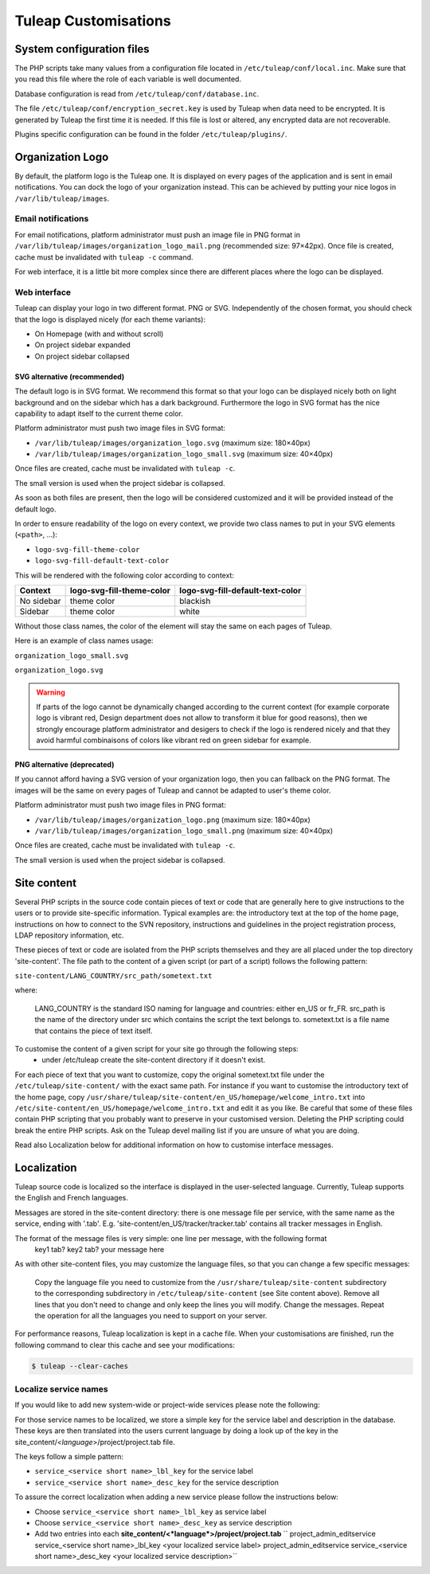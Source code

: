 Tuleap Customisations
=====================

System configuration files
--------------------------

The PHP scripts take many values from a configuration file located in
``/etc/tuleap/conf/local.inc``. Make sure that you read this file where the role
of each variable is well documented.

Database configuration is read from ``/etc/tuleap/conf/database.inc``.

The file ``/etc/tuleap/conf/encryption_secret.key`` is used by Tuleap when data
need to be encrypted. It is generated by Tuleap the first time it is needed.
If this file is lost or altered, any encrypted data are not recoverable.

Plugins specific configuration can be found in the folder ``/etc/tuleap/plugins/``.

.. _organization-logo:

Organization Logo
-----------------

By default, the platform logo is the Tuleap one. It is displayed on every pages of
the application and is sent in email notifications. You can dock the logo of your
organization instead. This can be achieved by putting
your nice logos in ``/var/lib/tuleap/images``.

Email notifications
```````````````````
For email notifications, platform administrator must push an image file in PNG format
in ``/var/lib/tuleap/images/organization_logo_mail.png`` (recommended size: 97×42px).
Once file is created, cache must be invalidated with ``tuleap -c`` command.

For web interface, it is a little bit more complex since there are different places where
the logo can be displayed.

Web interface
`````````````

Tuleap can display your logo in two different format. PNG or SVG. Independently of the
chosen format, you should check that the logo is displayed nicely (for each theme variants):

* On Homepage (with and without scroll)
* On project sidebar expanded
* On project sidebar collapsed

SVG alternative (recommended)
~~~~~~~~~~~~~~~~~~~~~~~~~~~~~

The default logo is in SVG format. We recommend this format so that your logo can be
displayed nicely both on light background and on the sidebar which has a dark background.
Furthermore the logo in SVG format has the nice capability to adapt itself to the current
theme color.

Platform administrator must push two image files in SVG format:

* ``/var/lib/tuleap/images/organization_logo.svg`` (maximum size: 180×40px)
* ``/var/lib/tuleap/images/organization_logo_small.svg`` (maximum size: 40×40px)

Once files are created, cache must be invalidated with ``tuleap -c``.

The small version is used when the project sidebar is collapsed.

As soon as both files are present, then the logo will be considered customized and
it will be provided instead of the default logo.

In order to ensure readability of the logo on every context, we provide two class names
to put in your SVG elements (``<path>``, …):

* ``logo-svg-fill-theme-color``
* ``logo-svg-fill-default-text-color``

This will be rendered with the following color according to context:

+------------+---------------------------+----------------------------------+
| Context    | logo-svg-fill-theme-color | logo-svg-fill-default-text-color |
+============+===========================+==================================+
| No sidebar |  theme color              |  blackish                        |
+------------+---------------------------+----------------------------------+
| Sidebar    |  theme color              |  white                           |
+------------+---------------------------+----------------------------------+

Without those class names, the color of the element will stay the same
on each pages of Tuleap.

Here is an example of class names usage:

``organization_logo_small.svg``

.. code-block:: html
    :linenos:
    :emphasize-lines: 4

    <svg xmlns="http://www.w3.org/2000/svg" width="38.796" height="29.986" viewBox="0 0 10.265 7.934">
        <path
            d="M1.374 0a.432.432 0 00-.312.136.995.995 0 00-.17.262v.003L.89.404c-.346.83-.704 1.459-.834 2.612v.007C.03 3.823-.01 4.62 0 5.443c0 .28.152.596.363.856s.484.467.77.467h9.13V5.692l-.053-.013v-.632l.054.01v-.436l-.066-.02C8.35 4.01 6.801 2.822 5.941.707V.707C5.779.295 5.447.029 5.02 0h-.003zm-.022.726h3.51s.006 0 .023.015.04.043.064.082c.048.078.098.196.147.329.098.265.189.59.274.818.018.049.022.13.008.186a.168.168 0 01-.023.058l-.001.003H.786c.003.003-.002 0-.004 0h.004v-.001a.126.126 0 01-.021-.046.428.428 0 01.003-.193c.114-.229.23-.55.342-.815.057-.135.113-.256.162-.337a.474.474 0 01.064-.087l.015-.012h-.006.007zm4.991 2.04c.19.2.387.42.581.56v1.326l-.513-.235a18.575 18.575 0 01-.068-1.652zM7.51 3.828c.175.135.299.208.469.329l.008.978-.476-.2c-.01-.48-.002-.69 0-1.107zm-6.33.344h.017a.322.322 0 01.325.323.323.323 0 01-.325.324.323.323 0 01-.324-.324.323.323 0 01.308-.323zm3.453 0h.016a.322.322 0 01.324.323.323.323 0 01-.324.324.323.323 0 01-.324-.324.323.323 0 01.308-.323zm3.877.283l.462.188v.79A1.632 1.632 0 018.51 5.3zm.92.376l.328.085v.695a1.459 1.459 0 01-.329-.057zM4.187 6.886v.431H2.27v-.43H.964v.435H.096l-.002.612h6.11c.86-.387 2.361-.875 3.967-.943v-.105z"
            class="logo-svg-fill-theme-color"/>
    </svg>

``organization_logo.svg``

.. code-block:: html
    :linenos:
    :emphasize-lines: 2,8,12

    <svg xmlns="http://www.w3.org/2000/svg" viewBox="0 0 28.84 7.938" height="30" width="109">
        <path class="logo-svg-fill-theme-color"
              d="M1.378-.004a.432.432 0 00-.312.136.995.995 0 00-.17.263v.002L.895.4C.549 1.23.19 1.859.06 3.012v.008c-.026.8-.066 1.596-.056 2.42 0 .278.152.595.363.855s.484.467.77.467h9.13V5.688l-.053-.013v-.632l.054.01v-.436l-.066-.02C8.354 4.006 6.805 2.82 5.945.703 5.784.29 5.45.024 5.025-.005h-.003zm-.022.726h3.511c-.001 0 .005 0 .022.015.017.015.04.043.064.082.048.078.099.196.147.329.098.265.19.59.274.818.018.049.022.13.009.187a.168.168 0 01-.024.058l-.001.002H.79c.003.003-.002 0-.004 0H.79a.126.126 0 01-.021-.046.428.428 0 01.004-.194c.114-.229.23-.549.341-.815.057-.135.113-.256.162-.337A.474.474 0 011.34.734l.016-.012h-.007.007zm4.992 2.04c.19.2.387.42.58.56V4.65l-.512-.235a18.575 18.575 0 01-.068-1.653zm1.166 1.063c.175.135.298.208.468.329l.009.978-.477-.2c-.01-.48-.002-.69 0-1.107zm-6.33.344h.017a.322.322 0 01.324.323.323.323 0 01-.324.324.323.323 0 01-.324-.324.323.323 0 01.307-.323zm3.452 0h.016a.322.322 0 01.324.323.323.323 0 01-.324.324.323.323 0 01-.324-.324.323.323 0 01.308-.323zm3.877.283l.462.189v.79a1.632 1.632 0 01-.462-.135zm.92.376l.328.085v.696a1.459 1.459 0 01-.328-.058zM4.192 6.882v.431H2.276v-.43H.968v.435H.1l-.002.612h6.11c.86-.387 2.361-.875 3.967-.942v-.106z"/>
        <g style="line-height:1.25" aria-label="Locomotive Manipulation" font-weight="400" font-size="12"
           font-family="sans-serif" letter-spacing="0" word-spacing="0">
            <path
                d="M10.47.405h.313v2.051h1.127v.264h-1.44zm2.372.779q-.23 0-.363.18-.134.178-.134.49 0 .31.132.49.134.179.365.179.227 0 .36-.18.134-.18.134-.49 0-.308-.133-.488-.134-.181-.361-.181zm0-.242q.372 0 .584.242.212.241.212.67 0 .426-.212.669-.212.242-.584.242-.374 0-.586-.242-.211-.243-.211-.67 0-.428.21-.67.213-.241.587-.241zm2.518.108v.267q-.122-.067-.244-.1-.121-.033-.245-.033-.278 0-.431.176-.154.175-.154.493t.154.495q.153.175.43.175.125 0 .246-.033.122-.034.243-.1v.263q-.12.056-.248.084-.127.028-.271.028-.392 0-.623-.247-.231-.246-.231-.665 0-.424.232-.668.234-.243.64-.243.132 0 .258.028.125.026.243.08zm1.171.134q-.23 0-.363.18-.133.178-.133.49 0 .31.132.49.133.179.364.179.228 0 .361-.18.134-.18.134-.49 0-.308-.134-.488-.133-.181-.36-.181zm0-.242q.372 0 .585.242.212.241.212.67 0 .426-.212.669-.213.242-.585.242-.373 0-.586-.242-.21-.243-.21-.67 0-.428.21-.67.213-.241.586-.241zm2.62.375q.107-.192.256-.284.149-.091.35-.091.272 0 .419.19.147.19.147.54V2.72h-.287V1.681q0-.25-.088-.37-.088-.121-.27-.121-.221 0-.35.147-.129.147-.129.402v.98h-.287V1.681q0-.25-.088-.37-.088-.121-.273-.121-.218 0-.347.149-.129.147-.129.4v.98h-.286V.984h.286v.27q.098-.16.234-.236.137-.076.324-.076.19 0 .321.096.134.096.197.279zm2.416-.133q-.23 0-.363.18-.134.178-.134.49 0 .31.132.49.134.179.365.179.227 0 .36-.18.134-.18.134-.49 0-.308-.133-.488-.134-.181-.361-.181zm0-.242q.372 0 .584.242.212.241.212.67 0 .426-.212.669-.212.242-.584.242-.374 0-.586-.242-.211-.243-.211-.67 0-.428.21-.67.213-.241.587-.241zm1.55-.451v.493h.587v.221h-.587v.943q0 .212.057.273.06.06.237.06h.293v.239h-.293q-.33 0-.455-.123-.126-.124-.126-.45v-.942h-.21V.984h.21V.491zm.964.493h.285V2.72h-.285zm0-.676h.285v.36h-.285zm.676.676h.302l.543 1.457.543-1.457h.302l-.651 1.736h-.388zm3.569.796v.14h-1.312q.019.295.177.45.16.153.443.153.165 0 .318-.04.155-.04.307-.121v.27q-.153.065-.315.099-.16.034-.327.034-.415 0-.659-.242-.241-.242-.241-.654 0-.427.23-.676.23-.251.62-.251.351 0 .554.226.205.225.205.612zm-.285-.083q-.004-.234-.132-.374-.127-.14-.338-.14-.239 0-.383.135-.143.135-.164.38z"
                class="logo-svg-fill-default-text-color"/>
            <path
                d="M10.47 4.815h.466l.59 1.575.595-1.575h.466V7.13h-.305V5.097l-.597 1.588h-.315l-.597-1.588V7.13h-.303zm3.321 1.442q-.345 0-.479.079-.133.079-.133.27 0 .152.1.241t.272.089q.237 0 .38-.168.144-.169.144-.448v-.063zm.57-.118v.99h-.286v-.263q-.098.158-.243.234-.146.075-.357.075-.267 0-.425-.15-.156-.15-.156-.4 0-.294.195-.443.197-.148.586-.148h.4v-.028q0-.197-.13-.304-.129-.109-.363-.109-.149 0-.29.036-.14.036-.271.107v-.264q.156-.06.304-.09.147-.03.287-.03.376 0 .562.195.186.195.186.592zm1.836-.057V7.13h-.285V6.09q0-.246-.096-.368-.096-.123-.289-.123-.23 0-.364.148-.133.147-.133.401v.982h-.287V5.393h.287v.27q.102-.157.24-.234.14-.078.32-.078.3 0 .454.186.153.185.153.545zm.376-.689h.286V7.13h-.286zm0-.676h.286v.362h-.286zm.961 2.152v.921h-.287V5.393h.287v.264q.09-.155.226-.23.138-.076.329-.076.316 0 .513.252.199.25.199.66 0 .41-.199.66-.197.252-.513.252-.19 0-.329-.075-.136-.076-.226-.23zm.97-.606q0-.315-.13-.493-.128-.18-.355-.18-.226 0-.356.18-.129.178-.129.493t.129.495q.13.178.356.178.227 0 .355-.178.13-.18.13-.495zm.544.181v-1.05h.285v1.04q0 .246.097.37.096.123.288.123.23 0 .364-.148.135-.147.135-.401v-.985h.285V7.13h-.285v-.267q-.104.158-.242.236-.136.076-.318.076-.299 0-.454-.186-.155-.186-.155-.545zm.718-1.093zm1.131-.633h.285V7.13h-.285zm1.474 1.539q-.346 0-.479.079t-.133.27q0 .152.099.241.1.089.273.089.237 0 .38-.168.144-.169.144-.448v-.063zm.569-.118v.99h-.285v-.263q-.098.158-.244.234-.145.075-.356.075-.267 0-.425-.15-.157-.15-.157-.4 0-.294.196-.443.197-.148.586-.148h.4v-.028q0-.197-.13-.304-.13-.109-.363-.109-.149 0-.29.036t-.271.107v-.264q.156-.06.303-.09.148-.03.287-.03.377 0 .563.195.186.195.186.592zm.676-1.239v.493h.587v.222h-.587v.943q0 .212.057.272.059.06.237.06h.293v.24h-.293q-.33 0-.456-.123-.125-.124-.125-.45v-.942h-.21v-.222h.21V4.9zm.768.493h.285V7.13h-.285zm0-.676h.285v.362h-.285zm1.358.876q-.23 0-.363.18-.133.178-.133.49t.131.491q.134.179.365.179.228 0 .36-.18.134-.18.134-.49 0-.308-.133-.488-.133-.182-.361-.182zm0-.242q.372 0 .584.242.212.242.212.67 0 .426-.212.67-.212.242-.584.242-.374 0-.586-.242-.211-.244-.211-.67 0-.428.21-.67.213-.242.587-.242zm2.515.731V7.13h-.285V6.09q0-.246-.096-.368-.096-.123-.288-.123-.231 0-.365.148-.133.147-.133.401v.982h-.287V5.393h.287v.27q.102-.157.24-.234.14-.078.321-.078.3 0 .453.186.153.185.153.545z"
                letter-spacing="-.74"
                class="logo-svg-fill-default-text-color"/>
        </g>
    </svg>

.. warning::
    If parts of the logo cannot be dynamically changed according to
    the current context (for example corporate logo is vibrant red, Design
    department does not allow to transform it blue for good reasons), then
    we strongly encourage platform administrator and desigers to check if
    the logo is rendered nicely and that they avoid harmful combinaisons of
    colors like vibrant red on green sidebar for example.

PNG alternative (deprecated)
~~~~~~~~~~~~~~~~~~~~~~~~~~~~

If you cannot afford having a SVG version of your organization logo, then you can fallback
on the PNG format. The images will be the same on every pages of Tuleap and cannot be
adapted to user's theme color.

Platform administrator must push two image files in PNG format:

* ``/var/lib/tuleap/images/organization_logo.png`` (maximum size: 180×40px)
* ``/var/lib/tuleap/images/organization_logo_small.png`` (maximum size: 40×40px)

Once files are created, cache must be invalidated with ``tuleap -c``.

The small version is used when the project sidebar is collapsed.

Site content
------------

Several PHP scripts in the source code contain pieces of text or code that are generally here to give instructions to the users or to provide site-specific information. Typical examples are: the introductory text at the top of the home page, instructions on how to connect to the SVN repository, instructions and guidelines in the project registration process, LDAP repository information, etc.

These pieces of text or code are isolated from the PHP scripts themselves and they are all placed under the top directory 'site-content'. The file path to the content of a given script (or part of a script) follows the following pattern:

``site-content/LANG_COUNTRY/src_path/sometext.txt``

where:

    LANG_COUNTRY is the standard ISO naming for language and countries: either en_US or fr_FR.
    src_path is the name of the directory under src which contains the script the text belongs to.
    sometext.txt is a file name that contains the piece of text itself.

To customise the content of a given script for your site go through the following steps:
    - under /etc/tuleap create the site-content directory if it doesn't exist.

For each piece of text that you want to customize, copy the original sometext.txt file under the ``/etc/tuleap/site-content/``
with the exact same path. For instance if you want to customise the introductory text of the home page,
copy ``/usr/share/tuleap/site-content/en_US/homepage/welcome_intro.txt`` into ``/etc/site-content/en_US/homepage/welcome_intro.txt``
and edit it as you like.
Be careful that some of these files contain PHP scripting that you probably want to preserve in your customised version.
Deleting the PHP scripting could break the entire PHP scripts.
Ask on the Tuleap devel mailing list if you are unsure of what you are doing.

Read also Localization below for additional information on how to customise interface messages.

Localization
------------

Tuleap source code is localized so the interface is displayed in the user-selected language. Currently, Tuleap supports the English and French languages.

Messages are stored in the site-content directory: there is one message file per service, with the same name as the service, ending with '.tab'. E.g. 'site-content/en_US/tracker/tracker.tab' contains all tracker messages in English.

The format of the message files is very simple: one line per message, with the following format
    key1 tab? key2 tab? your message here

As with other site-content files, you may customize the language files, so that you can change a few specific messages:

    Copy the language file you need to customize from the ``/usr/share/tuleap/site-content`` subdirectory to the corresponding subdirectory in ``/etc/tuleap/site-content`` (see Site content above).
    Remove all lines that you don't need to change and only keep the lines you will modify.
    Change the messages.
    Repeat the operation for all the languages you need to support on your server.

For performance reasons, Tuleap localization is kept in a cache file. When your customisations are finished, run the following command to clear this cache and see your modifications:

.. code-block:: bash

    $ tuleap --clear-caches

Localize service names
``````````````````````

If you would like to add new system-wide or project-wide services please
note the following:

For those service names to be localized, we store a simple key for the
service label and description in the database. These keys are then
translated into the users current language by doing a look up of the key
in the site\_content/<*language*>/project/project.tab file.

The keys follow a simple pattern:

-  ``service_<service short name>_lbl_key`` for the service label
-  ``service_<service short name>_desc_key`` for the service description

To assure the correct localization when adding a new service please
follow the instructions below:

-  Choose ``service_<service short name>_lbl_key`` as service label
-  Choose ``service_<service short name>_desc_key`` as service
   description
-  Add two entries into each
   **site\_content/<*language*>/project/project.tab**
   `` project_admin_editservice   service_<service short name>_lbl_key <your localized service label> project_admin_editservice   service_<service short name>_desc_key    <your localized service description>``
